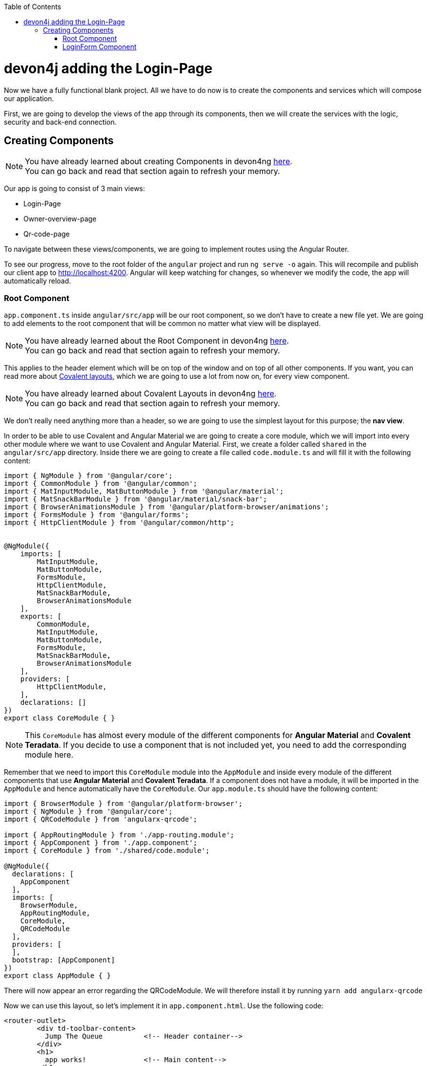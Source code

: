 :toc: macro
toc::[]
:idprefix:
:idseparator: -
ifdef::env-github[]
:tip-caption: :bulb:
:note-caption: :information_source:
:important-caption: :heavy_exclamation_mark:
:caution-caption: :fire:
:warning-caption: :warning:
endif::[]

= devon4j adding the Login-Page

Now we have a fully functional blank project. All we have to do now is to create the components and services which will compose our application.

First, we are going to develop the views of the app through its components, then we will create the services with the logic, security and back-end connection.


== Creating Components

[NOTE]
====
You have already learned about creating Components in devon4ng https://github.com/devonfw/jump-the-queue/wiki/devon4ng-components#create-a-new-component[here]. +
You can go back and read that section again to refresh your memory.
====

Our app is going to consist of 3 main views:

* Login-Page
* Owner-overview-page
* Qr-code-page

To navigate between these views/components, we are going to implement routes using the Angular Router.

To see our progress, move to the root folder of the `angular` project and run `ng serve -o` again. This will recompile and publish our client app to http://localhost:4200. Angular will keep watching for changes, so whenever we modify the code, the app will automatically reload.

=== Root Component

`app.component.ts` inside `angular/src/app` will be our root component, so we don't have to create a new file yet. We are going to add elements to the root component that will be common no matter what view will be displayed.

[NOTE]
====
You have already learned about the Root Component in devon4ng https://github.com/devonfw/jump-the-queue/wiki/devon4ng-components#root-component[here]. +
You can go back and read that section again to refresh your memory.
====

This applies to the header element which will be on top of the window and on top of all other components. If you want, you can read more about https://teradata.github.io/covalent/#/layouts[Covalent layouts], which we are going to use a lot from now on, for every view component.

[NOTE]
====
You have already learned about Covalent Layouts in devon4ng https://github.com/devonfw/jump-the-queue/wiki/devon4ng-components#teradata-covalent-layouts[here]. +
You can go back and read that section again to refresh your memory.
====

We don't really need anything more than a header, so we are going to use the simplest layout for this purpose; the *nav view*.

In order to be able to use Covalent and Angular Material we are going to create a core module, which we will import into every other module where we want to use Covalent and Angular Material. First, we create a folder called `shared` in the `angular/src/app` directory. Inside there we are going to create a file called `code.module.ts` and will fill it with the following content:

[source, typescript]
----
import { NgModule } from '@angular/core';
import { CommonModule } from '@angular/common';
import { MatInputModule, MatButtonModule } from '@angular/material';
import { MatSnackBarModule } from '@angular/material/snack-bar';
import { BrowserAnimationsModule } from '@angular/platform-browser/animations';
import { FormsModule } from '@angular/forms';
import { HttpClientModule } from '@angular/common/http';


@NgModule({
    imports: [
        MatInputModule,
        MatButtonModule,
        FormsModule,
        HttpClientModule,
        MatSnackBarModule,
        BrowserAnimationsModule
    ],
    exports: [
        CommonModule,
        MatInputModule,
        MatButtonModule,
        FormsModule,
        MatSnackBarModule,
        BrowserAnimationsModule
    ],
    providers: [
        HttpClientModule,
    ],
    declarations: []
})
export class CoreModule { }


----

[NOTE]
====
This `CoreModule` has almost every module of the different components for *Angular Material* and *Covalent Teradata*. If you decide to use a component that is not included yet, you need to add the corresponding module here.
====

Remember that we need to import this `CoreModule` module into the `AppModule` and inside every module of the different components that use *Angular Material* and *Covalent Teradata*. If a component does not have a module, it will be imported in the `AppModule` and hence automatically have the `CoreModule`. Our `app.module.ts` should have the following content:


[source, typescript]
----
import { BrowserModule } from '@angular/platform-browser';
import { NgModule } from '@angular/core';
import { QRCodeModule } from 'angularx-qrcode';

import { AppRoutingModule } from './app-routing.module';
import { AppComponent } from './app.component';
import { CoreModule } from './shared/code.module';

@NgModule({
  declarations: [
    AppComponent
  ],
  imports: [
    BrowserModule,
    AppRoutingModule,
    CoreModule,
    QRCodeModule
  ],
  providers: [
  ],
  bootstrap: [AppComponent]
})
export class AppModule { }

----

There will now appear an error regarding the QRCodeModule. We will therefore install it by running `yarn add angularx-qrcode`


Now we can use this layout, so let's implement it in `app.component.html`. Use the following code:

[source, html]
----
<router-outlet>
        <div td-toolbar-content>
          Jump The Queue          <!-- Header container-->
        </div>
        <h1>
          app works!              <!-- Main content-->
        </h1>
</router-outlet>
----

[NOTE]
====
You have already learned about Toolbars in devon4ng https://github.com/devonfw/jump-the-queue/wiki/devon4ng-components#toolbars[here]. +
You can go back and read that section again to refresh your memory.
====

Once this is done, our app should have a header and "app works!" should appear in the body of the page:

image::images/devon4ng/custom-login/root-header.png[Root Header, 500]

To go a step further, we have to modify the body of the root component because it should be the *output of the router*. Now it's time to prepare the routing system.

First, we need to create a component to show as default which will be our access view. We will modify it later. Stop `ng serve` and run:

----
ng generate component login-page
----

It will add a folder to our project with all the files needed for a component. Now we can move on to the router task again. Run `ng serve` again to continue the development.

Let's create a module that navigates between components when the Router checks for routes. The file `app-routing.module.ts` was created automatically when we chose to include Angular Routing during project creation and we only need to modify it now:

We will want the Login Page to be the default page. We therefore redirect to the login page.

[source, typescript]
----
import { NgModule } from '@angular/core';
import { Routes, RouterModule } from '@angular/router';
import { LoginPageComponent } from '../app/login-page/login-page.component';

const routes: Routes = [
  { path: '', redirectTo: '/login', pathMatch: 'full' },
  { path: 'login', component: LoginPageComponent },
  { path: '**', component: LoginPageComponent }
];

@NgModule({
  imports: [RouterModule.forRoot(routes)],
  exports: [RouterModule]
})
export class AppRoutingModule { }

----

[NOTE]
====
You have already learned about Routing in devon4ng https://github.com/devonfw/jump-the-queue/wiki/devon4ng-components#routing[here]. +
You can go back and read that section again to refresh your memory.
====

Finally, we remove the code from `app.component.html` and replace it with a `<router-outlet></router-outlet>` tag.

As you can see, now the body content is the HTML of `LoginPageComponent`. This is because we told the Router to redirect to login-page when the path is `/login`, but also, redirect to it by default if any of the other routes match the given path.

For now we are going to leave the header like this. In the future we will separate it into another component inside a layout folder.

=== LoginForm Component

As we have already created this component from the section before, let's move on to building the template of the login view.

First we want to have a theme for our login-page. We will therefore modify the `login-page.components.scss`:

[source, css]
----
.login-page-container {
    height: 100%;
    display: flex;
    flex-direction: column;
    .welcome-container {
        flex: 3;
        text-align: center;
        .welcome-message {
            display: inline-block;
            padding-top: 25px;
            font-size: 53px;
            color: #FFF;
        }
    }
    .form-container {
        flex: 3;
        display: flex;
        flex-direction: column;
        align-items: center;
        .fields {
            max-width: 300px;
        }
    }
    .button-container {
        flex: 4;
        display: flex;
        flex-direction: column;
        align-items: center;
        .button-login {
            width: 150px;
            background-color: #0C75B1;
            border-color: #0C75B1;
            border-radius: 30px;
        }
    }
}
----

Second we want to have fields with for the username and password. In the `login-page.components.ts`. We will have:

[source, typescript]
----
import { Component, OnInit } from '@angular/core';

@Component({
  selector: 'app-login-page',
  templateUrl: './login-page.component.html',
  styleUrls: ['./login-page.component.scss']
})
export class LoginPageComponent implements OnInit {

  public username: string;
  public password: string;
  constructor() { }

  ngOnInit() {
    this.username = 'adcenter';
    this.password = 'adcenter';
  }

  onLogout() {
    this.onLogout();
  }
}
----

The default username and password will be 'adcenter'.


Second, we need to add the Covalent Layout and the card to the file `login-page.component.html`:

[source, html]
----
<div class="login-page-container">
    <div class="welcome-container">
        <span class="welcome-message">WELCOME</span>
    </div>
    <div class="form-container">
        <mat-form-field class="fields">
            <input matInput type="text" placeholder="username" [(ngModel)]="username">
        </mat-form-field>
        <mat-form-field class="fields">
            <input matInput type="password" placeholder="password" [(ngModel)]="password">
        </mat-form-field>
    </div>
</div>
----

Now we will want to add a login-button to our login-page. In the Backend part we already implemented the logic to to be able to access the username and password in the database. 
We want the login-button to access the backend and check if a given username-password-tuple correspond to one in the database. We will therefor implement a login-service that does this:
In `src/app/login-page` create a new folder called `services`. In `services` create two files `login.service.spec.ts` and `login.service.ts`.
`login.service.spec.ts` should contain:

[source, typescript]
----

import { TestBed } from '@angular/core/testing';

import { LoginService } from './login.service';

describe('LoginService', () => {
  beforeEach(() => TestBed.configureTestingModule({}));

  it('should be created', () => {
    const service: LoginService = TestBed.get(LoginService);
    expect(service).toBeTruthy();
  });
});
----

`login.service.ts` should contain:

[source, typescript]
----
import { Injectable } from '@angular/core';
import { Router } from '@angular/router';
import { HttpClient } from '@angular/common/http';
import { MatSnackBar } from '@angular/material';
import { map } from 'rxjs/operators';
import { environment } from 'src/environments/environment';



@Injectable({
  providedIn: 'root'
})
export class LoginService {

  private baseUrl = environment.baseUrlRestServices;
  constructor(
    private router: Router,
    private http: HttpClient,
    public snackBar: MatSnackBar
  ) { }

}

----

In the next steps we will add the login and the logout function:

There will be an error regarding the baseUrlRestServices. We will terefore change the `environments.ts` in `src/environments`:

[source,typescript]
----
const hostname = window.location.hostname;

export const environment = {
  production: false,
  baseUrlRestServices: 'http://' + hostname + ':8081/jumpthequeue/services/rest/',
  qrUrl: 'http://' + hostname + ':4200/my-code',
  streamUrl: 'http://' + hostname + ':8081/stream/subscribe',
  localStorageUuidKey: 'jtquuid'
};
----

This will link the frontend to the backend we already finished.

Now we want to create a login-button, that checks wether the inserted username and password is saved in the database.

We will therefore create an authentification service: In the `app`-folder create a folder called `core`. In this folder create `auth.service.ts` and `auth.service.spec.ts`.

`auth.service.ts` should contain the following:

[source, typescript]
----
import { Injectable } from '@angular/core';

@Injectable({
  providedIn: 'root'
})
export class AuthService {
  private username: string;
  private logged = false;

  constructor() { }

  public isLogged(): boolean {
    return this.logged;
  }

  public setLogged(login: boolean): void {
    this.logged = login;
  }

  public getUsername(): string {
    return this.username;
  }

  public setUsername(username: string) {
    this.username = username;
  }

}
----

This file contains methods for getting and setting the username and checking if a user is logged.

`auth.service.spec.ts` should contain

[source, typescript]
----
import { TestBed } from '@angular/core/testing';

import { AuthService } from './auth.service';

describe('AuthService', () => {
  beforeEach(() => TestBed.configureTestingModule({}));

  it('should be created', () => {
    const service: AuthService = TestBed.get(AuthService);
    expect(service).toBeTruthy();
  });
});
----

We will also need to export the structure of the Owner class. This is done by creating a folder `backendModels` in `app/shared`. Here we will create a new file called `interfaces.ts`.

For the time being we will only add the owner class to this file:

[source, typescript]

----

export class Owner {
    id: number;
    modificationCounter: number;
    username: string;
    password: string;
    userType: boolean;
}
----


Now we are able to implement the login-button. In the `login.service.ts` we will now implement the login and logout methods. But first we need to import the needed files we created:

[source, typescript]
----
import { Owner } from 'src/app/shared/backendModels/interfaces';
import { AuthService } from '../../core/auth.service';

----

Now we will implement the login and logout methods in `login.service.ts`:

[source, typescript]
----
  login(username: string, password: string) {
    const payload = {
      username,
      password,
      pageable: {
        pageNumber: 0,
        pageSize: 1,
	sort: [{direction: 'ASC',
                property: 'username',
                ignoreCase: false,
                nullHandling: 'NATIVE',
                ascending: true}]
      }
    };

    this.http.post<Owner>(this.baseUrl + 'ownermanagement/v1/owner/search', payload).pipe(
      map(res => res['content'][0])
    ).subscribe(
      (owner: Owner) => {
        if (owner && owner.username === username && owner.password === password && owner.userType) {
          this.authService.setLogged(true);
          this.router.navigate(['owner']);
        } else {
          this.authService.setLogged(false);
          this.snackBar.open('Incorrect credentials', 'OK', {
            duration: 2000,
          });
        }
      },
      err => {
        this.snackBar.open('Server error', 'OK', {
          duration: 2000,
        });
      }
    );
  }

  logout(): void {
    this.authService.setLogged(false);
    this.router.navigate(['login']);
  }

----

We still need to include authservice in the constructor. The constructor should look like this:

[source, typescript]
----
  private baseUrl = environment.baseUrlRestServices;
  constructor(
    private authService: AuthService,
    private router: Router,
    private http: HttpClient,
    public snackBar: MatSnackBar
  ) { }
----

We will now add these methods to the `login-page.component.ts`-file. We have to import the LoginService, add the LoginService to the constructor and define the methods for the login-page.

`login-page.component.ts` should now look like this:

[source, typescript]
----
import { Component, OnInit } from '@angular/core';
import { LoginService } from './services/login.service';

@Component({
  selector: 'app-login-page',
  templateUrl: './login-page.component.html',
  styleUrls: ['./login-page.component.scss']
})
export class LoginPageComponent implements OnInit {

  public username: string;
  public password: string;
  constructor(
	private loginService: LoginService
  ) { }

  ngOnInit() {
    this.username = 'adcenter';
    this.password = 'adcenter';
  }

  onLogin() {
    this.loginService.login(this.username, this.password);
  }

  onLogout() {
    this.onLogout();
  }
}


----

We will now add the login-button to the html-file, so that the login-button will appear in our page.
In the `login-page.component.html` we will add the login-button.

[source, html]
----
...
<div class="button-container">
        <button class="button-login" mat-raised-button (click)="onLogin()">Login</button>
    </div>
...
----

To check wether you have done it correctely, launch the backend and the frontend simultaneously (run SpringBootApp in Ecipse and `ng serve -o` in VSCode). 

It sould look like this:

image::images/devon4ng/custom-login/login-page.png[Login Page, 500]

However, when clicking on the login-button there will be no change (except the url). We will therefore have to add the Owner-Component.
 
*Next Chapter*: link:devon4ng-adding-custom-functionality-owner-component.asciidoc[Adding the Owner-Component]